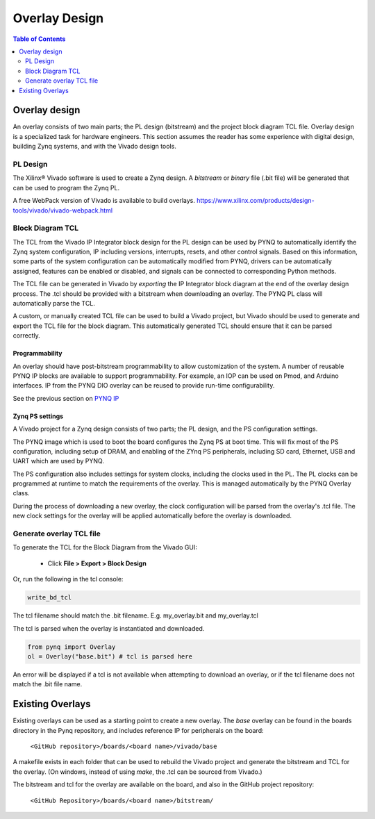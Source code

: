 ***********************
Overlay Design
***********************

.. contents:: Table of Contents
   :depth: 2
   

Overlay design
=======================

An overlay consists of two main parts; the PL design (bitstream) and the project block diagram TCL file. Overlay design is a specialized task for hardware engineers. This section assumes the reader has some experience with digital design, building Zynq systems, and with the Vivado design tools. 

PL Design
------------------

The Xilinx® Vivado software is used to create a Zynq design. A *bitstream* or *binary* file (.bit file) will be generated that can be used to program the Zynq PL.

A free WebPack version of Vivado is available to build overlays.
https://www.xilinx.com/products/design-tools/vivado/vivado-webpack.html


Block Diagram TCL
--------------------

The TCL from the Vivado IP Integrator block design for the PL design can be used by PYNQ to automatically identify the Zynq system configuration, IP including versions, interrupts, resets, and other control signals. Based on this information, some parts of the system configuration can be automatically modified from PYNQ, drivers can be automatically assigned, features can be enabled or disabled, and signals can be connected to corresponding Python methods. 

The TCL file can be generated in Vivado by *exporting* the IP Integrator block diagram at the end of the overlay design process. The .tcl should be provided with a bitstream when downloading an overlay. The PYNQ PL class will automatically parse the TCL. 

A custom, or manually created TCL file can be used to build a Vivado project, but Vivado should be used to generate and export the TCL file for the block diagram. This automatically generated TCL should ensure that it can be parsed correctly. 


Programmability
^^^^^^^^^^^^^^^^^

An overlay should have post-bitstream programmability to allow customization of the system. A number of reusable PYNQ IP blocks are available to support programmability. For example, an IOP can be used on Pmod, and Arduino interfaces. IP from the PYNQ DIO overlay can be reused to provide run-time configurability. 

See the previous section on `PYNQ IP <../pynq_ip_index.html>`_

Zynq PS settings
^^^^^^^^^^^^^^^^^^^^^

A Vivado project for a Zynq design consists of two parts; the PL design, and the PS configuration settings. 

The PYNQ image which is used to boot the board configures the Zynq PS at boot time. This will fix most of the PS configuration, including setup of DRAM, and enabling of the ZYnq PS peripherals, including SD card, Ethernet, USB and UART which are used by PYNQ. 

The PS configuration also includes settings for system clocks, including the clocks used in the PL. The PL clocks can be programmed at runtime to match the requirements of the overlay. This is managed automatically by the PYNQ Overlay class. 

During the process of downloading a new overlay, the clock configuration will be parsed from the overlay's .tcl file. The new clock settings for the overlay will be applied automatically before the overlay is downloaded. 


Generate overlay TCL file
------------------------------

To generate the TCL for the Block Diagram from the Vivado GUI:

   * Click **File > Export > Block Design**  

Or, run the following in the tcl console:

.. code-block:: console

   write_bd_tcl
      
The tcl filename should match the .bit filename. E.g. my_overlay.bit and my_overlay.tcl

The tcl is parsed when the overlay is instantiated and downloaded. 

.. code-block:: python

   from pynq import Overlay
   ol = Overlay("base.bit") # tcl is parsed here

   
An error will be displayed if a tcl is not available when attempting to download an overlay, or if the tcl filename does not match the .bit file name.


Existing Overlays
=========================

Existing overlays can be used as a starting point to create a new overlay. The *base* overlay can be found in the boards directory in the Pynq repository, and includes reference IP for peripherals on the board: 

   ``<GitHub repository>/boards/<board name>/vivado/base``
  
A makefile exists in each folder that can be used to rebuild the Vivado project and generate the bitstream and TCL for the overlay. (On windows, instead of using *make*, the .tcl can be sourced from Vivado.)

The bitstream and tcl for the overlay are available on the board, and also in the GitHub project repository: 

   ``<GitHub Repository>/boards/<board name>/bitstream/``

